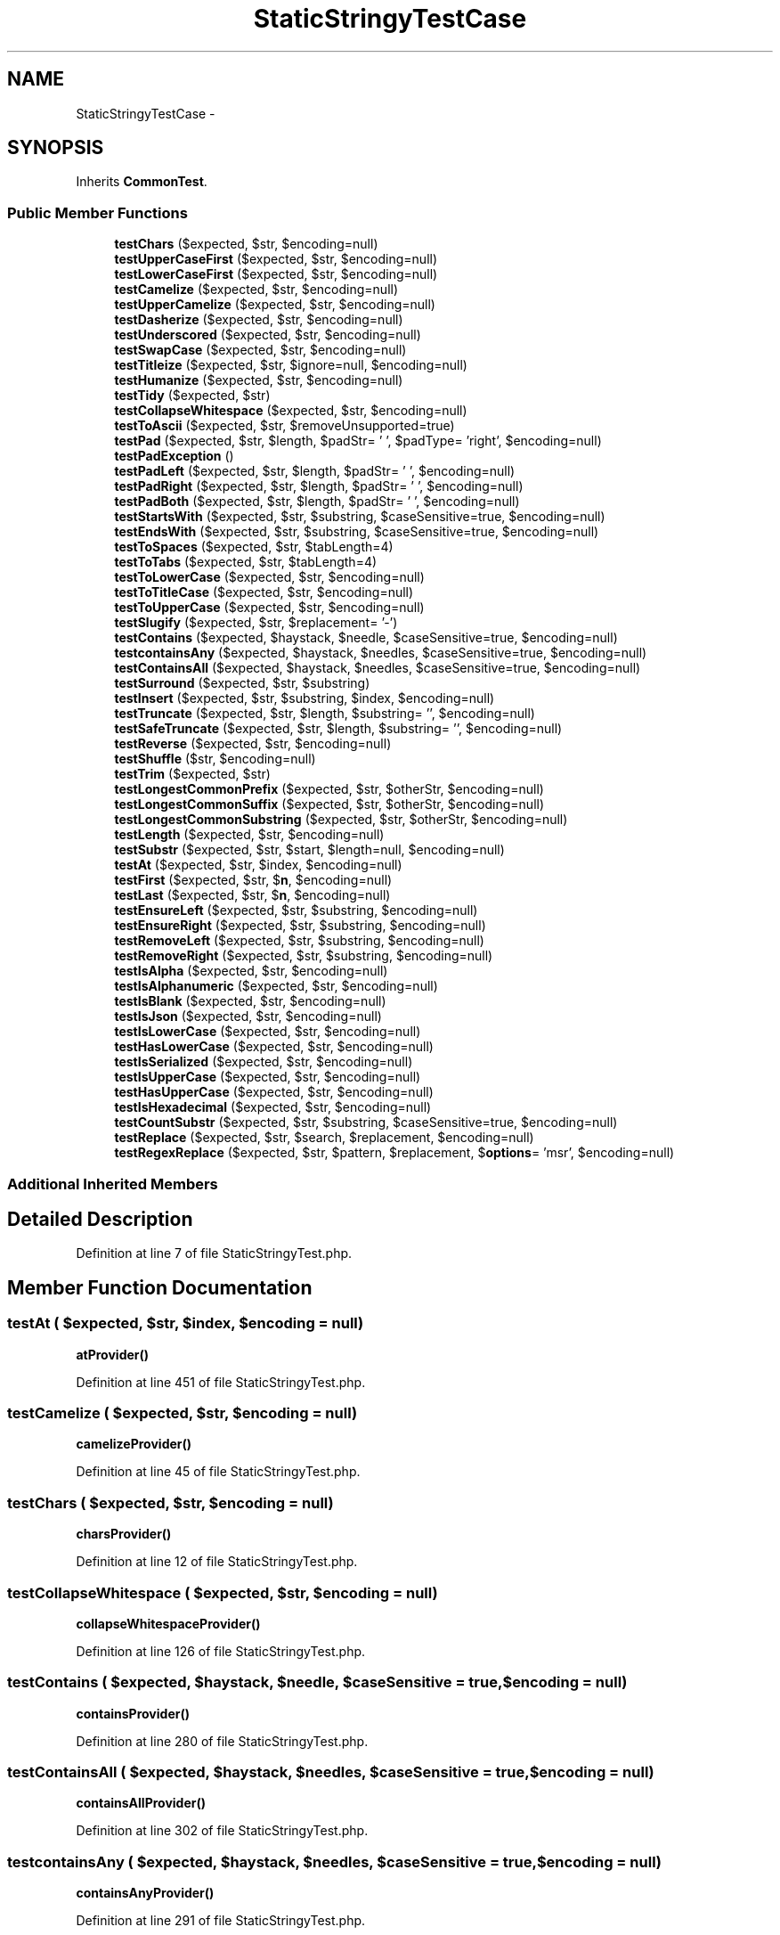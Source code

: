 .TH "StaticStringyTestCase" 3 "Tue Apr 14 2015" "Version 1.0" "VirtualSCADA" \" -*- nroff -*-
.ad l
.nh
.SH NAME
StaticStringyTestCase \- 
.SH SYNOPSIS
.br
.PP
.PP
Inherits \fBCommonTest\fP\&.
.SS "Public Member Functions"

.in +1c
.ti -1c
.RI "\fBtestChars\fP ($expected, $str, $encoding=null)"
.br
.ti -1c
.RI "\fBtestUpperCaseFirst\fP ($expected, $str, $encoding=null)"
.br
.ti -1c
.RI "\fBtestLowerCaseFirst\fP ($expected, $str, $encoding=null)"
.br
.ti -1c
.RI "\fBtestCamelize\fP ($expected, $str, $encoding=null)"
.br
.ti -1c
.RI "\fBtestUpperCamelize\fP ($expected, $str, $encoding=null)"
.br
.ti -1c
.RI "\fBtestDasherize\fP ($expected, $str, $encoding=null)"
.br
.ti -1c
.RI "\fBtestUnderscored\fP ($expected, $str, $encoding=null)"
.br
.ti -1c
.RI "\fBtestSwapCase\fP ($expected, $str, $encoding=null)"
.br
.ti -1c
.RI "\fBtestTitleize\fP ($expected, $str, $ignore=null, $encoding=null)"
.br
.ti -1c
.RI "\fBtestHumanize\fP ($expected, $str, $encoding=null)"
.br
.ti -1c
.RI "\fBtestTidy\fP ($expected, $str)"
.br
.ti -1c
.RI "\fBtestCollapseWhitespace\fP ($expected, $str, $encoding=null)"
.br
.ti -1c
.RI "\fBtestToAscii\fP ($expected, $str, $removeUnsupported=true)"
.br
.ti -1c
.RI "\fBtestPad\fP ($expected, $str, $length, $padStr= ' ', $padType= 'right', $encoding=null)"
.br
.ti -1c
.RI "\fBtestPadException\fP ()"
.br
.ti -1c
.RI "\fBtestPadLeft\fP ($expected, $str, $length, $padStr= ' ', $encoding=null)"
.br
.ti -1c
.RI "\fBtestPadRight\fP ($expected, $str, $length, $padStr= ' ', $encoding=null)"
.br
.ti -1c
.RI "\fBtestPadBoth\fP ($expected, $str, $length, $padStr= ' ', $encoding=null)"
.br
.ti -1c
.RI "\fBtestStartsWith\fP ($expected, $str, $substring, $caseSensitive=true, $encoding=null)"
.br
.ti -1c
.RI "\fBtestEndsWith\fP ($expected, $str, $substring, $caseSensitive=true, $encoding=null)"
.br
.ti -1c
.RI "\fBtestToSpaces\fP ($expected, $str, $tabLength=4)"
.br
.ti -1c
.RI "\fBtestToTabs\fP ($expected, $str, $tabLength=4)"
.br
.ti -1c
.RI "\fBtestToLowerCase\fP ($expected, $str, $encoding=null)"
.br
.ti -1c
.RI "\fBtestToTitleCase\fP ($expected, $str, $encoding=null)"
.br
.ti -1c
.RI "\fBtestToUpperCase\fP ($expected, $str, $encoding=null)"
.br
.ti -1c
.RI "\fBtestSlugify\fP ($expected, $str, $replacement= '-')"
.br
.ti -1c
.RI "\fBtestContains\fP ($expected, $haystack, $needle, $caseSensitive=true, $encoding=null)"
.br
.ti -1c
.RI "\fBtestcontainsAny\fP ($expected, $haystack, $needles, $caseSensitive=true, $encoding=null)"
.br
.ti -1c
.RI "\fBtestContainsAll\fP ($expected, $haystack, $needles, $caseSensitive=true, $encoding=null)"
.br
.ti -1c
.RI "\fBtestSurround\fP ($expected, $str, $substring)"
.br
.ti -1c
.RI "\fBtestInsert\fP ($expected, $str, $substring, $index, $encoding=null)"
.br
.ti -1c
.RI "\fBtestTruncate\fP ($expected, $str, $length, $substring= '', $encoding=null)"
.br
.ti -1c
.RI "\fBtestSafeTruncate\fP ($expected, $str, $length, $substring= '', $encoding=null)"
.br
.ti -1c
.RI "\fBtestReverse\fP ($expected, $str, $encoding=null)"
.br
.ti -1c
.RI "\fBtestShuffle\fP ($str, $encoding=null)"
.br
.ti -1c
.RI "\fBtestTrim\fP ($expected, $str)"
.br
.ti -1c
.RI "\fBtestLongestCommonPrefix\fP ($expected, $str, $otherStr, $encoding=null)"
.br
.ti -1c
.RI "\fBtestLongestCommonSuffix\fP ($expected, $str, $otherStr, $encoding=null)"
.br
.ti -1c
.RI "\fBtestLongestCommonSubstring\fP ($expected, $str, $otherStr, $encoding=null)"
.br
.ti -1c
.RI "\fBtestLength\fP ($expected, $str, $encoding=null)"
.br
.ti -1c
.RI "\fBtestSubstr\fP ($expected, $str, $start, $length=null, $encoding=null)"
.br
.ti -1c
.RI "\fBtestAt\fP ($expected, $str, $index, $encoding=null)"
.br
.ti -1c
.RI "\fBtestFirst\fP ($expected, $str, $\fBn\fP, $encoding=null)"
.br
.ti -1c
.RI "\fBtestLast\fP ($expected, $str, $\fBn\fP, $encoding=null)"
.br
.ti -1c
.RI "\fBtestEnsureLeft\fP ($expected, $str, $substring, $encoding=null)"
.br
.ti -1c
.RI "\fBtestEnsureRight\fP ($expected, $str, $substring, $encoding=null)"
.br
.ti -1c
.RI "\fBtestRemoveLeft\fP ($expected, $str, $substring, $encoding=null)"
.br
.ti -1c
.RI "\fBtestRemoveRight\fP ($expected, $str, $substring, $encoding=null)"
.br
.ti -1c
.RI "\fBtestIsAlpha\fP ($expected, $str, $encoding=null)"
.br
.ti -1c
.RI "\fBtestIsAlphanumeric\fP ($expected, $str, $encoding=null)"
.br
.ti -1c
.RI "\fBtestIsBlank\fP ($expected, $str, $encoding=null)"
.br
.ti -1c
.RI "\fBtestIsJson\fP ($expected, $str, $encoding=null)"
.br
.ti -1c
.RI "\fBtestIsLowerCase\fP ($expected, $str, $encoding=null)"
.br
.ti -1c
.RI "\fBtestHasLowerCase\fP ($expected, $str, $encoding=null)"
.br
.ti -1c
.RI "\fBtestIsSerialized\fP ($expected, $str, $encoding=null)"
.br
.ti -1c
.RI "\fBtestIsUpperCase\fP ($expected, $str, $encoding=null)"
.br
.ti -1c
.RI "\fBtestHasUpperCase\fP ($expected, $str, $encoding=null)"
.br
.ti -1c
.RI "\fBtestIsHexadecimal\fP ($expected, $str, $encoding=null)"
.br
.ti -1c
.RI "\fBtestCountSubstr\fP ($expected, $str, $substring, $caseSensitive=true, $encoding=null)"
.br
.ti -1c
.RI "\fBtestReplace\fP ($expected, $str, $search, $replacement, $encoding=null)"
.br
.ti -1c
.RI "\fBtestRegexReplace\fP ($expected, $str, $pattern, $replacement, $\fBoptions\fP= 'msr', $encoding=null)"
.br
.in -1c
.SS "Additional Inherited Members"
.SH "Detailed Description"
.PP 
Definition at line 7 of file StaticStringyTest\&.php\&.
.SH "Member Function Documentation"
.PP 
.SS "testAt ( $expected,  $str,  $index,  $encoding = \fCnull\fP)"
\fBatProvider()\fP 
.PP
Definition at line 451 of file StaticStringyTest\&.php\&.
.SS "testCamelize ( $expected,  $str,  $encoding = \fCnull\fP)"
\fBcamelizeProvider()\fP 
.PP
Definition at line 45 of file StaticStringyTest\&.php\&.
.SS "testChars ( $expected,  $str,  $encoding = \fCnull\fP)"
\fBcharsProvider()\fP 
.PP
Definition at line 12 of file StaticStringyTest\&.php\&.
.SS "testCollapseWhitespace ( $expected,  $str,  $encoding = \fCnull\fP)"
\fBcollapseWhitespaceProvider()\fP 
.PP
Definition at line 126 of file StaticStringyTest\&.php\&.
.SS "testContains ( $expected,  $haystack,  $needle,  $caseSensitive = \fCtrue\fP,  $encoding = \fCnull\fP)"
\fBcontainsProvider()\fP 
.PP
Definition at line 280 of file StaticStringyTest\&.php\&.
.SS "testContainsAll ( $expected,  $haystack,  $needles,  $caseSensitive = \fCtrue\fP,  $encoding = \fCnull\fP)"
\fBcontainsAllProvider()\fP 
.PP
Definition at line 302 of file StaticStringyTest\&.php\&.
.SS "testcontainsAny ( $expected,  $haystack,  $needles,  $caseSensitive = \fCtrue\fP,  $encoding = \fCnull\fP)"
\fBcontainsAnyProvider()\fP 
.PP
Definition at line 291 of file StaticStringyTest\&.php\&.
.SS "testCountSubstr ( $expected,  $str,  $substring,  $caseSensitive = \fCtrue\fP,  $encoding = \fCnull\fP)"
\fBcountSubstrProvider()\fP 
.PP
Definition at line 621 of file StaticStringyTest\&.php\&.
.SS "testDasherize ( $expected,  $str,  $encoding = \fCnull\fP)"
\fBdasherizeProvider()\fP 
.PP
Definition at line 65 of file StaticStringyTest\&.php\&.
.SS "testEndsWith ( $expected,  $str,  $substring,  $caseSensitive = \fCtrue\fP,  $encoding = \fCnull\fP)"
\fBendsWithProvider()\fP 
.PP
Definition at line 209 of file StaticStringyTest\&.php\&.
.SS "testEnsureLeft ( $expected,  $str,  $substring,  $encoding = \fCnull\fP)"
\fBensureLeftProvider()\fP 
.PP
Definition at line 481 of file StaticStringyTest\&.php\&.
.SS "testEnsureRight ( $expected,  $str,  $substring,  $encoding = \fCnull\fP)"
\fBensureRightProvider()\fP 
.PP
Definition at line 491 of file StaticStringyTest\&.php\&.
.SS "testFirst ( $expected,  $str,  $n,  $encoding = \fCnull\fP)"
\fBfirstProvider()\fP 
.PP
Definition at line 461 of file StaticStringyTest\&.php\&.
.SS "testHasLowerCase ( $expected,  $str,  $encoding = \fCnull\fP)"
\fBhasLowerCaseProvider()\fP 
.PP
Definition at line 571 of file StaticStringyTest\&.php\&.
.SS "testHasUpperCase ( $expected,  $str,  $encoding = \fCnull\fP)"
\fBhasUpperCaseProvider()\fP 
.PP
Definition at line 601 of file StaticStringyTest\&.php\&.
.SS "testHumanize ( $expected,  $str,  $encoding = \fCnull\fP)"
\fBhumanizeProvider()\fP 
.PP
Definition at line 106 of file StaticStringyTest\&.php\&.
.SS "testInsert ( $expected,  $str,  $substring,  $index,  $encoding = \fCnull\fP)"
\fBinsertProvider()\fP 
.PP
Definition at line 323 of file StaticStringyTest\&.php\&.
.SS "testIsAlpha ( $expected,  $str,  $encoding = \fCnull\fP)"
\fBisAlphaProvider()\fP 
.PP
Definition at line 521 of file StaticStringyTest\&.php\&.
.SS "testIsAlphanumeric ( $expected,  $str,  $encoding = \fCnull\fP)"
\fBisAlphanumericProvider()\fP 
.PP
Definition at line 531 of file StaticStringyTest\&.php\&.
.SS "testIsBlank ( $expected,  $str,  $encoding = \fCnull\fP)"
\fBisBlankProvider()\fP 
.PP
Definition at line 541 of file StaticStringyTest\&.php\&.
.SS "testIsHexadecimal ( $expected,  $str,  $encoding = \fCnull\fP)"
\fBisHexadecimalProvider()\fP 
.PP
Definition at line 611 of file StaticStringyTest\&.php\&.
.SS "testIsJson ( $expected,  $str,  $encoding = \fCnull\fP)"
\fBisJsonProvider()\fP 
.PP
Definition at line 551 of file StaticStringyTest\&.php\&.
.SS "testIsLowerCase ( $expected,  $str,  $encoding = \fCnull\fP)"
\fBisLowerCaseProvider()\fP 
.PP
Definition at line 561 of file StaticStringyTest\&.php\&.
.SS "testIsSerialized ( $expected,  $str,  $encoding = \fCnull\fP)"
\fBisSerializedProvider()\fP 
.PP
Definition at line 581 of file StaticStringyTest\&.php\&.
.SS "testIsUpperCase ( $expected,  $str,  $encoding = \fCnull\fP)"
\fBisUpperCaseProvider()\fP 
.PP
Definition at line 591 of file StaticStringyTest\&.php\&.
.SS "testLast ( $expected,  $str,  $n,  $encoding = \fCnull\fP)"
\fBlastProvider()\fP 
.PP
Definition at line 471 of file StaticStringyTest\&.php\&.
.SS "testLength ( $expected,  $str,  $encoding = \fCnull\fP)"
\fBlengthProvider()\fP 
.PP
Definition at line 430 of file StaticStringyTest\&.php\&.
.SS "testLongestCommonPrefix ( $expected,  $str,  $otherStr,  $encoding = \fCnull\fP)"
\fBlongestCommonPrefixProvider()\fP 
.PP
Definition at line 397 of file StaticStringyTest\&.php\&.
.SS "testLongestCommonSubstring ( $expected,  $str,  $otherStr,  $encoding = \fCnull\fP)"
\fBlongestCommonSubstringProvider()\fP 
.PP
Definition at line 419 of file StaticStringyTest\&.php\&.
.SS "testLongestCommonSuffix ( $expected,  $str,  $otherStr,  $encoding = \fCnull\fP)"
\fBlongestCommonSuffixProvider()\fP 
.PP
Definition at line 408 of file StaticStringyTest\&.php\&.
.SS "testLowerCaseFirst ( $expected,  $str,  $encoding = \fCnull\fP)"
\fBlowerCaseFirstProvider()\fP 
.PP
Definition at line 35 of file StaticStringyTest\&.php\&.
.SS "testPad ( $expected,  $str,  $length,  $padStr = \fC' '\fP,  $padType = \fC'right'\fP,  $encoding = \fCnull\fP)"
\fBpadProvider()\fP 
.PP
Definition at line 146 of file StaticStringyTest\&.php\&.
.SS "testPadBoth ( $expected,  $str,  $length,  $padStr = \fC' '\fP,  $encoding = \fCnull\fP)"
\fBpadBothProvider()\fP 
.PP
Definition at line 187 of file StaticStringyTest\&.php\&.
.SS "testPadException ()"

.PP
Definition at line 157 of file StaticStringyTest\&.php\&.
.SS "testPadLeft ( $expected,  $str,  $length,  $padStr = \fC' '\fP,  $encoding = \fCnull\fP)"
\fBpadLeftProvider()\fP 
.PP
Definition at line 165 of file StaticStringyTest\&.php\&.
.SS "testPadRight ( $expected,  $str,  $length,  $padStr = \fC' '\fP,  $encoding = \fCnull\fP)"
\fBpadRightProvider()\fP 
.PP
Definition at line 176 of file StaticStringyTest\&.php\&.
.SS "testRegexReplace ( $expected,  $str,  $pattern,  $replacement,  $options = \fC'msr'\fP,  $encoding = \fCnull\fP)"
\fBregexReplaceProvider()\fP 
.PP
Definition at line 643 of file StaticStringyTest\&.php\&.
.SS "testRemoveLeft ( $expected,  $str,  $substring,  $encoding = \fCnull\fP)"
\fBremoveLeftProvider()\fP 
.PP
Definition at line 501 of file StaticStringyTest\&.php\&.
.SS "testRemoveRight ( $expected,  $str,  $substring,  $encoding = \fCnull\fP)"
\fBremoveRightProvider()\fP 
.PP
Definition at line 511 of file StaticStringyTest\&.php\&.
.SS "testReplace ( $expected,  $str,  $search,  $replacement,  $encoding = \fCnull\fP)"
\fBreplaceProvider()\fP 
.PP
Definition at line 632 of file StaticStringyTest\&.php\&.
.SS "testReverse ( $expected,  $str,  $encoding = \fCnull\fP)"
\fBreverseProvider()\fP 
.PP
Definition at line 356 of file StaticStringyTest\&.php\&.
.SS "testSafeTruncate ( $expected,  $str,  $length,  $substring = \fC''\fP,  $encoding = \fCnull\fP)"
\fBsafeTruncateProvider()\fP 
.PP
Definition at line 345 of file StaticStringyTest\&.php\&.
.SS "testShuffle ( $str,  $encoding = \fCnull\fP)"
\fBshuffleProvider()\fP 
.PP
Definition at line 366 of file StaticStringyTest\&.php\&.
.SS "testSlugify ( $expected,  $str,  $replacement = \fC'-'\fP)"
\fBslugifyProvider()\fP 
.PP
Definition at line 270 of file StaticStringyTest\&.php\&.
.SS "testStartsWith ( $expected,  $str,  $substring,  $caseSensitive = \fCtrue\fP,  $encoding = \fCnull\fP)"
\fBstartsWithProvider()\fP 
.PP
Definition at line 198 of file StaticStringyTest\&.php\&.
.SS "testSubstr ( $expected,  $str,  $start,  $length = \fCnull\fP,  $encoding = \fCnull\fP)"
\fBsubstrProvider()\fP 
.PP
Definition at line 440 of file StaticStringyTest\&.php\&.
.SS "testSurround ( $expected,  $str,  $substring)"
\fBsurroundProvider()\fP 
.PP
Definition at line 313 of file StaticStringyTest\&.php\&.
.SS "testSwapCase ( $expected,  $str,  $encoding = \fCnull\fP)"
\fBswapCaseProvider()\fP 
.PP
Definition at line 85 of file StaticStringyTest\&.php\&.
.SS "testTidy ( $expected,  $str)"
\fBtidyProvider()\fP 
.PP
Definition at line 116 of file StaticStringyTest\&.php\&.
.SS "testTitleize ( $expected,  $str,  $ignore = \fCnull\fP,  $encoding = \fCnull\fP)"
\fBtitleizeProvider()\fP 
.PP
Definition at line 95 of file StaticStringyTest\&.php\&.
.SS "testToAscii ( $expected,  $str,  $removeUnsupported = \fCtrue\fP)"
\fBtoAsciiProvider()\fP 
.PP
Definition at line 136 of file StaticStringyTest\&.php\&.
.SS "testToLowerCase ( $expected,  $str,  $encoding = \fCnull\fP)"
\fBtoLowerCaseProvider()\fP 
.PP
Definition at line 240 of file StaticStringyTest\&.php\&.
.SS "testToSpaces ( $expected,  $str,  $tabLength = \fC4\fP)"
\fBtoSpacesProvider()\fP 
.PP
Definition at line 220 of file StaticStringyTest\&.php\&.
.SS "testToTabs ( $expected,  $str,  $tabLength = \fC4\fP)"
\fBtoTabsProvider()\fP 
.PP
Definition at line 230 of file StaticStringyTest\&.php\&.
.SS "testToTitleCase ( $expected,  $str,  $encoding = \fCnull\fP)"
\fBtoTitleCaseProvider()\fP 
.PP
Definition at line 250 of file StaticStringyTest\&.php\&.
.SS "testToUpperCase ( $expected,  $str,  $encoding = \fCnull\fP)"
\fBtoUpperCaseProvider()\fP 
.PP
Definition at line 260 of file StaticStringyTest\&.php\&.
.SS "testTrim ( $expected,  $str)"
\fBtrimProvider()\fP 
.PP
Definition at line 387 of file StaticStringyTest\&.php\&.
.SS "testTruncate ( $expected,  $str,  $length,  $substring = \fC''\fP,  $encoding = \fCnull\fP)"
\fBtruncateProvider()\fP 
.PP
Definition at line 334 of file StaticStringyTest\&.php\&.
.SS "testUnderscored ( $expected,  $str,  $encoding = \fCnull\fP)"
\fBunderscoredProvider()\fP 
.PP
Definition at line 75 of file StaticStringyTest\&.php\&.
.SS "testUpperCamelize ( $expected,  $str,  $encoding = \fCnull\fP)"
\fBupperCamelizeProvider()\fP 
.PP
Definition at line 55 of file StaticStringyTest\&.php\&.
.SS "testUpperCaseFirst ( $expected,  $str,  $encoding = \fCnull\fP)"
\fBupperCaseFirstProvider()\fP 
.PP
Definition at line 25 of file StaticStringyTest\&.php\&.

.SH "Author"
.PP 
Generated automatically by Doxygen for VirtualSCADA from the source code\&.
